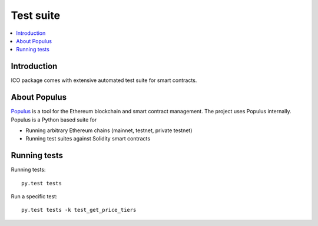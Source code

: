 Test suite
==========

.. contents:: :local:

Introduction
^^^^^^^^^^^^

ICO package comes with extensive automated test suite for smart contracts.

About Populus
^^^^^^^^^^^^^

`Populus <http://populus.readthedocs.io/>`_ is a tool for the Ethereum blockchain and smart contract management. The project uses Populus internally. Populus is a Python based suite for

* Running arbitrary Ethereum chains (mainnet, testnet, private testnet)

* Running test suites against Solidity smart contracts


Running tests
^^^^^^^^^^^^^

Running tests::

    py.test tests

Run a specific test::

    py.test tests -k test_get_price_tiers
